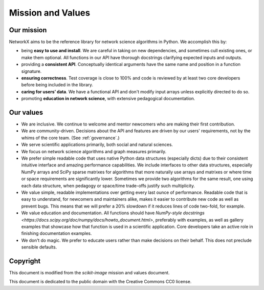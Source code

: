 ==================
Mission and Values
==================

.. _mission:

Our mission
-----------

NetworkX aims to be the reference library for network science algorithms in
Python. We accomplish this by:

- being **easy to use and install**. We are careful in taking on new
  dependencies, and sometimes cull existing ones, or make them optional. All
  functions in our API have thorough docstrings clarifying expected inputs and
  outputs.
- providing a **consistent API**. Conceptually identical arguments have the
  same name and position in a function signature.
- **ensuring correctness**. Test coverage is close to 100% and code is reviewed by
  at least two core developers before being included in the library.
- **caring for users’ data**. We have a functional API and don't modify
  input arrays unless explicitly directed to do so.
- promoting **education in network science**, with extensive pedagogical
  documentation.

.. _values:

Our values
----------

- We are inclusive. We continue to welcome and mentor newcomers who are
  making their first contribution.
- We are community-driven. Decisions about the API and features are driven by
  our users' requirements, not by the whims of the core team. (See
  :ref:`governance`.)
- We serve scientific applications primarily, both social and natural sciences. 
- We focus on network science algorithms and graph measures primarily.
- We prefer simple readable code that uses native Python data structures
  (especially dicts) due to their consistent intuitive interface and amazing
  performance capabilities. We include interfaces to other data structures,
  especially NumPy arrays and SciPy sparse matrixes for algorithms that more
  naturally use arrays and matrixes or where time or space requirements are 
  significantly lower. Sometimes we provide two algorithms for the same result,
  one using each data structure, when pedagogy or space/time trade-offs justify
  such multiplicity.
- We value simple, readable implementations over getting every last ounce of
  performance. Readable code that is easy to understand, for newcomers and
  maintainers alike, makes it easier to contribute new code as well as prevent
  bugs. This means that we will prefer a 20% slowdown if it reduces lines of
  code two-fold, for example.
- We value education and documentation. All functions should have `NumPy-style
  docstrings <https://docs.scipy.org/doc/numpy/docs/howto_document.html>`,
  preferably with examples, as well as gallery examples that showcase how that
  function is used in a scientific application.
  Core developers take an active role in finishing documentation examples.
- We don't do magic. We prefer to educate users rather than make decisions on their
  behalf.  This does not preclude sensible defaults.

Copyright
---------

This document is modified from the `scikit-image` mission and values document.

This document is dedicated to the public domain with the Creative Commons CC0
license.
